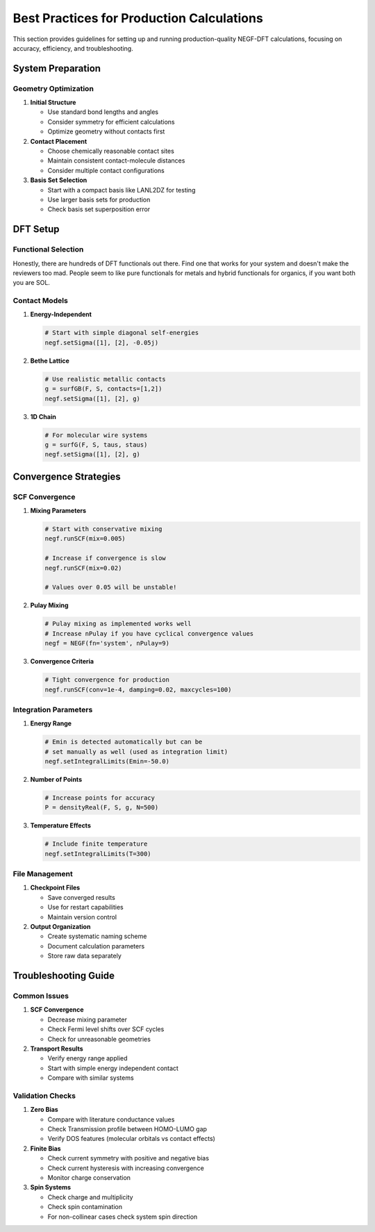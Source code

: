 Best Practices for Production Calculations
===================================

This section provides guidelines for setting up and running production-quality NEGF-DFT calculations, focusing on accuracy, efficiency, and troubleshooting.

System Preparation
----------------

Geometry Optimization
~~~~~~~~~~~~~~~~~~

1. **Initial Structure**

   * Use standard bond lengths and angles
   * Consider symmetry for efficient calculations
   * Optimize geometry without contacts first

2. **Contact Placement**

   * Choose chemically reasonable contact sites
   * Maintain consistent contact-molecule distances
   * Consider multiple contact configurations

3. **Basis Set Selection**

   * Start with a compact basis like LANL2DZ for testing
   * Use larger basis sets for production
   * Check basis set superposition error

DFT Setup
--------

Functional Selection
~~~~~~~~~~~~~~~~~
Honestly, there are hundreds of DFT functionals out there. Find one that works for your system and doesn't make the reviewers too mad. People seem to like pure functionals for metals and hybrid functionals for organics, if you want both you are SOL.

Contact Models
~~~~~~~~~~~~

1. **Energy-Independent**

   .. code-block:: python
   
       # Start with simple diagonal self-energies
       negf.setSigma([1], [2], -0.05j)

2. **Bethe Lattice**

   .. code-block:: python
   
       # Use realistic metallic contacts
       g = surfGB(F, S, contacts=[1,2])
       negf.setSigma([1], [2], g)

3. **1D Chain**

   .. code-block:: python
   
       # For molecular wire systems
       g = surfG(F, S, taus, staus)
       negf.setSigma([1], [2], g)

Convergence Strategies
-------------------

SCF Convergence
~~~~~~~~~~~~~

1. **Mixing Parameters**

   .. code-block:: python
   
       # Start with conservative mixing
       negf.runSCF(mix=0.005)
       
       # Increase if convergence is slow
       negf.runSCF(mix=0.02)
       
       # Values over 0.05 will be unstable!

2. **Pulay Mixing**

   .. code-block:: python
   
       # Pulay mixing as implemented works well
       # Increase nPulay if you have cyclical convergence values
       negf = NEGF(fn='system', nPulay=9)

3. **Convergence Criteria**

   .. code-block:: python
   
       # Tight convergence for production
       negf.runSCF(conv=1e-4, damping=0.02, maxcycles=100)

Integration Parameters
~~~~~~~~~~~~~~~~~~

1. **Energy Range**

   .. code-block:: python
   
       # Emin is detected automatically but can be 
       # set manually as well (used as integration limit)
       negf.setIntegralLimits(Emin=-50.0)

2. **Number of Points**

   .. code-block:: python
   
       # Increase points for accuracy
       P = densityReal(F, S, g, N=500)

3. **Temperature Effects**

   .. code-block:: python
   
       # Include finite temperature
       negf.setIntegralLimits(T=300)

File Management
~~~~~~~~~~~~

1. **Checkpoint Files**

   * Save converged results
   * Use for restart capabilities
   * Maintain version control

2. **Output Organization**

   * Create systematic naming scheme
   * Document calculation parameters
   * Store raw data separately

Troubleshooting Guide
------------------

Common Issues
~~~~~~~~~~~

1. **SCF Convergence**

   * Decrease mixing parameter
   * Check Fermi level shifts over SCF cycles
   * Check for unreasonable geometries

2. **Transport Results**

   * Verify energy range applied
   * Start with simple energy independent contact
   * Compare with similar systems

Validation Checks
~~~~~~~~~~~~~~

1. **Zero Bias**

   * Compare with literature conductance values
   * Check Transmission profile between HOMO-LUMO gap
   * Verify DOS features (molecular orbitals vs contact effects)

2. **Finite Bias**

   * Check current symmetry with positive and negative bias
   * Check current hysteresis with increasing convergence
   * Monitor charge conservation

3. **Spin Systems**

   * Check charge and multiplicity
   * Check spin contamination
   * For non-collinear cases check system spin direction
